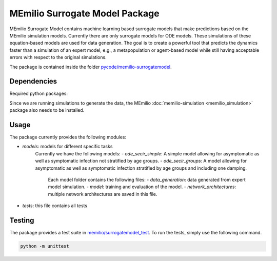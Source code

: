 MEmilio Surrogate Model Package
===============================

MEmilio Surrogate Model contains machine learning based surrogate models that make predictions based on the MEmilio simulation models. 
Currently there are only surrogate models for ODE models. These simulations of these equation-based models are used for data generation. 
The goal is to create a powerful tool that predicts the dynamics faster than a simulation of an expert model, 
e.g., a metapopulation or agent-based model while still having acceptable errors with respect to the original simulations.
 
The package is contained inside the folder `pycode/memilio-surrogatemodel <https://github.com/SciCompMod/memilio/blob/main/pycode/memilio-surrogatemodel>`_.

Dependencies
------------

Required python packages:


Since we are running simulations to generate the data, the MEmilio :doc:`memilio-simulation <memilio_simulation>` package
also needs to be installed.

Usage
-----

The package currently provides the following modules:

- `models`: models for different specific tasks
   Currently we have the following models: 
   - `ode_secir_simple`: A simple model allowing for asymptomatic as well as symptomatic infection not stratified by age groups.
   - `ode_secir_groups`: A model allowing for asymptomatic as well as symptomatic infection stratified by age groups and including one damping.

     Each model folder contains the following files: 
     - `data_generation`: data generated from expert model simulation.
     - `model`: training and evaluation of the model. 
     - `network_architectures`: multiple network architectures are saved in this file.


- `tests`: this file contains all tests 

Testing
-------

The package provides a test suite in `memilio/surrogatemodel_test <https://github.com/SciCompMod/memilio/blob/main/pycode/memilio-surrogatemodel/memilio/surrogatemodel_test>`_.
To run the tests, simply use the following command.

.. code-block:: console 
    
    python -m unittest

